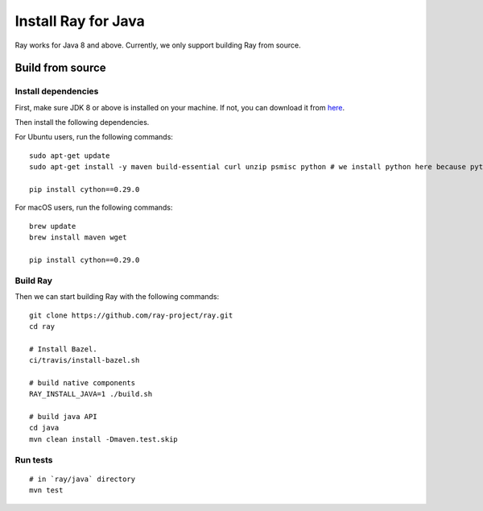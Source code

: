 Install Ray for Java
====================

Ray works for Java 8 and above. Currently, we only support building Ray from source.

Build from source
-----------------

Install dependencies
^^^^^^^^^^^^^^^^^^^^

First, make sure JDK 8 or above is installed on your machine. If not, you can download it from `here <http://www.oracle.com/technetwork/java/javase/downloads/index.html>`_.

Then install the following dependencies.

For Ubuntu users, run the following commands:
::

  sudo apt-get update
  sudo apt-get install -y maven build-essential curl unzip psmisc python # we install python here because python2 is required to build the webui

  pip install cython==0.29.0

For macOS users, run the following commands:
::

  brew update
  brew install maven wget

  pip install cython==0.29.0

Build Ray
^^^^^^^^^

Then we can start building Ray with the following commands:
::

  git clone https://github.com/ray-project/ray.git
  cd ray

  # Install Bazel.
  ci/travis/install-bazel.sh

  # build native components
  RAY_INSTALL_JAVA=1 ./build.sh

  # build java API
  cd java
  mvn clean install -Dmaven.test.skip

Run tests
^^^^^^^^^
::

  # in `ray/java` directory
  mvn test
